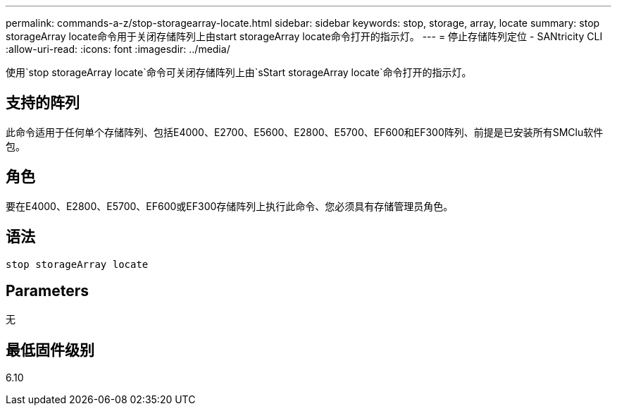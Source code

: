 ---
permalink: commands-a-z/stop-storagearray-locate.html 
sidebar: sidebar 
keywords: stop, storage, array, locate 
summary: stop storageArray locate命令用于关闭存储阵列上由start storageArray locate命令打开的指示灯。 
---
= 停止存储阵列定位 - SANtricity CLI
:allow-uri-read: 
:icons: font
:imagesdir: ../media/


[role="lead"]
使用`stop storageArray locate`命令可关闭存储阵列上由`sStart storageArray locate`命令打开的指示灯。



== 支持的阵列

此命令适用于任何单个存储阵列、包括E4000、E2700、E5600、E2800、E5700、EF600和EF300阵列、前提是已安装所有SMClu软件包。



== 角色

要在E4000、E2800、E5700、EF600或EF300存储阵列上执行此命令、您必须具有存储管理员角色。



== 语法

[source, cli]
----
stop storageArray locate
----


== Parameters

无



== 最低固件级别

6.10
